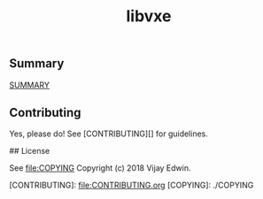# -*- mode:org -*-
#+TITLE: libvxe
#+STARTUP: indent
#+OPTIONS: toc:nil
** Summary

__SUMMARY__

** Contributing

Yes, please do! See [CONTRIBUTING][] for guidelines.

## License

See  [[file:COPYING]]
Copyright (c) 2018 Vijay Edwin.


[CONTRIBUTING]: file:CONTRIBUTING.org
[COPYING]: ./COPYING
